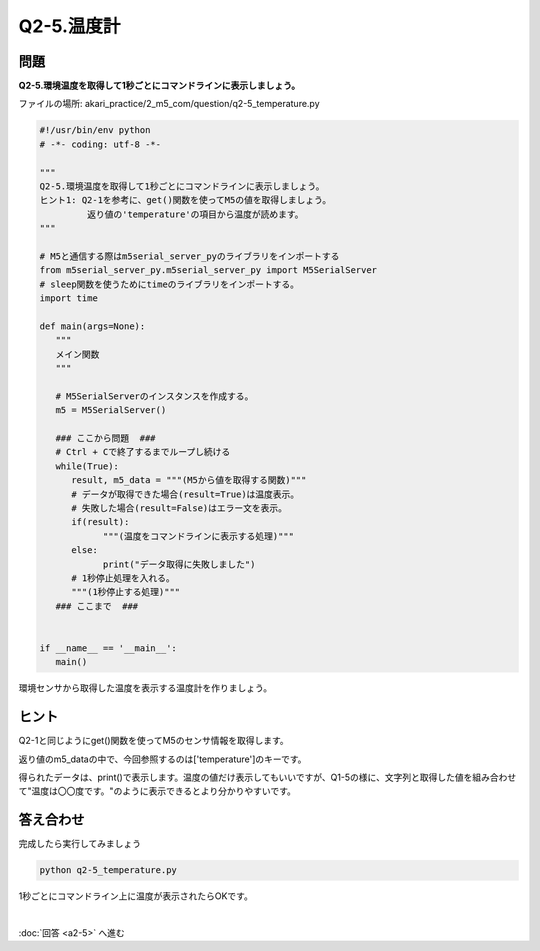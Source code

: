 .. highlight:: python
   :linenothreshold: 10

******************************
Q2-5.温度計
******************************


問題
========

| **Q2-5.環境温度を取得して1秒ごとにコマンドラインに表示しましょう。**

ファイルの場所: akari_practice/2_m5_com/question/q2-5_temperature.py

.. code-block:: python

   #!/usr/bin/env python
   # -*- coding: utf-8 -*-

   """
   Q2-5.環境温度を取得して1秒ごとにコマンドラインに表示しましょう。
   ヒント1: Q2-1を参考に、get()関数を使ってM5の値を取得しましょう。
            返り値の'temperature'の項目から温度が読めます。
   """

   # M5と通信する際はm5serial_server_pyのライブラリをインポートする
   from m5serial_server_py.m5serial_server_py import M5SerialServer
   # sleep関数を使うためにtimeのライブラリをインポートする。
   import time

   def main(args=None):
      """
      メイン関数
      """

      # M5SerialServerのインスタンスを作成する。
      m5 = M5SerialServer()

      ### ここから問題  ###
      # Ctrl + Cで終了するまでループし続ける
      while(True):
         result, m5_data = """(M5から値を取得する関数)"""
         # データが取得できた場合(result=True)は温度表示。
         # 失敗した場合(result=False)はエラー文を表示。
         if(result):
               """(温度をコマンドラインに表示する処理)"""
         else:
               print("データ取得に失敗しました")
         # 1秒停止処理を入れる。
         """(1秒停止する処理)"""
      ### ここまで  ###


   if __name__ == '__main__':
      main()


環境センサから取得した温度を表示する温度計を作りましょう。

ヒント
========

Q2-1と同じようにget()関数を使ってM5のセンサ情報を取得します。

返り値のm5_dataの中で、今回参照するのは['temperature']のキーです。

得られたデータは、print()で表示します。温度の値だけ表示してもいいですが、Q1-5の様に、文字列と取得した値を組み合わせて"温度は〇〇度です。"のように表示できるとより分かりやすいです。



答え合わせ
================
完成したら実行してみましょう

.. code-block:: bash

   python q2-5_temperature.py

1秒ごとにコマンドライン上に温度が表示されたらOKです。

|
:doc:`回答 <a2-5>` へ進む
